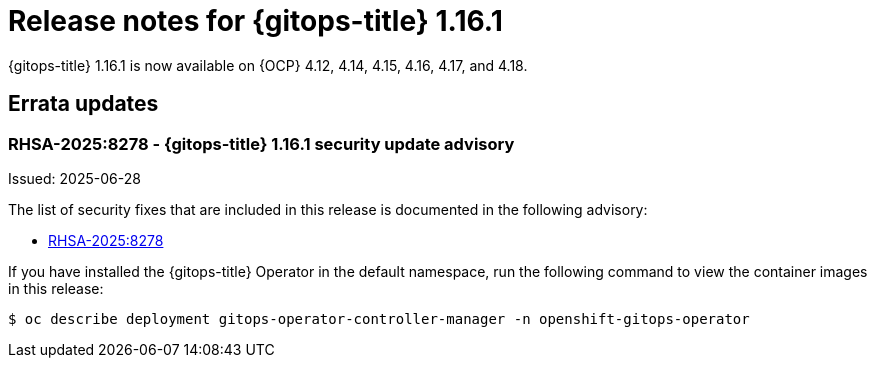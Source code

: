 // Module included in the following assembly:
//
// * release_notes/gitops-release-notes-1-16.adoc

:_mod-docs-content-type: REFERENCE

[id="gitops-release-notes-1-16-1_{context}"]
= Release notes for {gitops-title} 1.16.1

{gitops-title} 1.16.1 is now available on {OCP} 4.12, 4.14, 4.15, 4.16, 4.17, and 4.18.

[id="errata-updates-1-16.1_{context}"]
== Errata updates

[id="RHSA-2025:8278-gitops-1-16-1-security-update-advisory_{context}"]
=== RHSA-2025:8278 - {gitops-title} 1.16.1 security update advisory

Issued: 2025-06-28

The list of security fixes that are included in this release is documented in the following advisory:

* link:https://access.redhat.com/errata/RHSA-2025:8278[RHSA-2025:8278]

If you have installed the {gitops-title} Operator in the default namespace, run the following command to view the container images in this release:

[source,terminal]
----
$ oc describe deployment gitops-operator-controller-manager -n openshift-gitops-operator
----